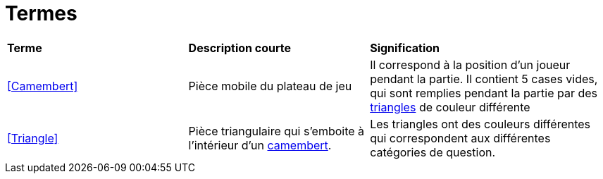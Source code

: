 = Termes

[.small]
[width="100%",cols="30%,30%,40%",]
|===
|*Terme*
|*Description courte*
|*Signification*


| <<Camembert>>
| Pièce mobile du plateau de jeu
| Il correspond à la position d'un joueur pendant la partie. 
Il contient 5 cases vides, qui sont remplies pendant la partie par des xref:#Triangle[triangles] de couleur différente

| <<Triangle>>
| Pièce triangulaire qui s'emboite à l'intérieur d'un xref:#camembert[camembert].
| Les triangles ont des couleurs différentes qui correspondent aux différentes catégories de question.

|===
